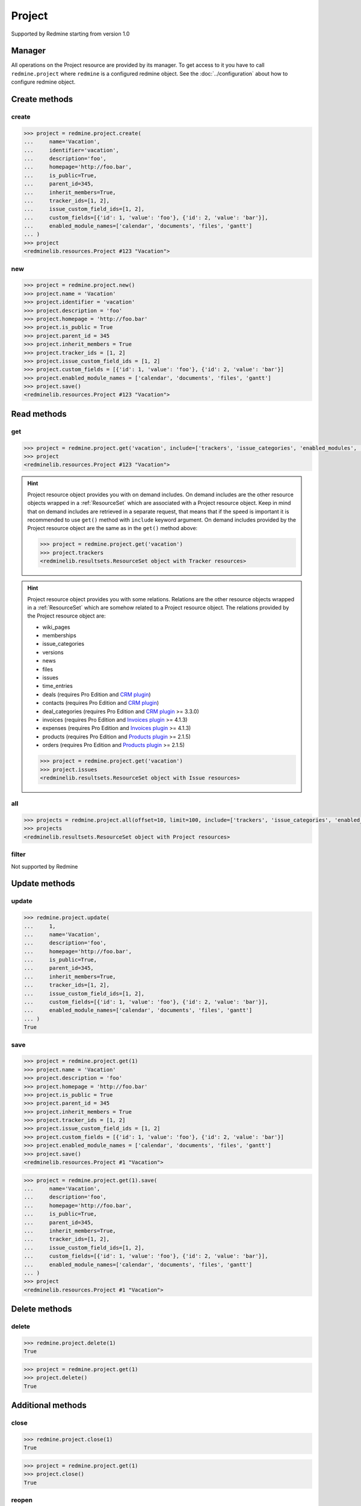 Project
=======

Supported by Redmine starting from version 1.0

Manager
-------

All operations on the Project resource are provided by its manager. To get access to
it you have to call ``redmine.project`` where ``redmine`` is a configured redmine object.
See the :doc:`../configuration` about how to configure redmine object.

Create methods
--------------

create
++++++

.. py:method:: create(**fields)
   :module: redminelib.managers.ResourceManager
   :noindex:

   Creates new Project resource with given fields and saves it to the Redmine.

   :param string name: (required). Project name.
   :param string identifier: (required). Project identifier.
   :param string description: (optional). Project description.
   :param string homepage: (optional). Project homepage url.
   :param bool is_public: (optional). Whether project is public.
   :param int parent_id: (optional). Project's parent project id.
   :param bool inherit_members: (optional). Whether to inherit parent project's members.
   :param list tracker_ids: (optional). The ids of trackers for this project.
   :param list issue_custom_field_ids: (optional). The ids of issue custom fields for this project.
   :param list custom_fields: (optional). Custom fields as [{'id': 1, 'value': 'foo'}].
   :param list enabled_module_names: (optional). The names of enabled modules for this project (requires Redmine >= 2.6.0).
   :return: :ref:`Resource` object

.. code-block:: python

   >>> project = redmine.project.create(
   ...     name='Vacation',
   ...     identifier='vacation',
   ...     description='foo',
   ...     homepage='http://foo.bar',
   ...     is_public=True,
   ...     parent_id=345,
   ...     inherit_members=True,
   ...     tracker_ids=[1, 2],
   ...     issue_custom_field_ids=[1, 2],
   ...     custom_fields=[{'id': 1, 'value': 'foo'}, {'id': 2, 'value': 'bar'}],
   ...     enabled_module_names=['calendar', 'documents', 'files', 'gantt']
   ... )
   >>> project
   <redminelib.resources.Project #123 "Vacation">

new
+++

.. py:method:: new()
   :module: redminelib.managers.ResourceManager
   :noindex:

   Creates new empty Project resource but saves it to the Redmine only when ``save()`` is called, also
   calls ``pre_create()`` and ``post_create()`` methods of the :ref:`Resource` object. Valid attributes
   are the same as for ``create()`` method above.

   :return: :ref:`Resource` object

.. code-block:: python

   >>> project = redmine.project.new()
   >>> project.name = 'Vacation'
   >>> project.identifier = 'vacation'
   >>> project.description = 'foo'
   >>> project.homepage = 'http://foo.bar'
   >>> project.is_public = True
   >>> project.parent_id = 345
   >>> project.inherit_members = True
   >>> project.tracker_ids = [1, 2]
   >>> project.issue_custom_field_ids = [1, 2]
   >>> project.custom_fields = [{'id': 1, 'value': 'foo'}, {'id': 2, 'value': 'bar'}]
   >>> project.enabled_module_names = ['calendar', 'documents', 'files', 'gantt']
   >>> project.save()
   <redminelib.resources.Project #123 "Vacation">

Read methods
------------

get
+++

.. py:method:: get(resource_id, **params)
   :module: redminelib.managers.ResourceManager
   :noindex:

   Returns single Project resource from Redmine by its id or identifier.

   :param resource_id: (required). Project id or identifier.
   :type resource_id: int or string
   :param list include:
    .. raw:: html

       (optional). Fetches associated data in one call. Accepted values:

    - trackers
    - issue_categories
    - enabled_modules (requires Redmine >= 2.6.0)
    - time_entry_activities (requires Redmine >= 3.4.0)
    - issue_custom_fields (requires Redmine >= 4.2.0)

   :return: :ref:`Resource` object

.. code-block:: python

   >>> project = redmine.project.get('vacation', include=['trackers', 'issue_categories', 'enabled_modules', 'time_entry_activities', 'issue_custom_fields'])
   >>> project
   <redminelib.resources.Project #123 "Vacation">

.. hint::

   Project resource object provides you with on demand includes. On demand includes are the
   other resource objects wrapped in a :ref:`ResourceSet` which are associated with a Project
   resource object. Keep in mind that on demand includes are retrieved in a separate request,
   that means that if the speed is important it is recommended to use ``get()`` method with
   ``include`` keyword argument. On demand includes provided by the Project resource object
   are the same as in the ``get()`` method above:

   .. code-block:: python

      >>> project = redmine.project.get('vacation')
      >>> project.trackers
      <redminelib.resultsets.ResourceSet object with Tracker resources>

.. hint::

   Project resource object provides you with some relations. Relations are the other
   resource objects wrapped in a :ref:`ResourceSet` which are somehow related to a Project
   resource object. The relations provided by the Project resource object are:

   * wiki_pages
   * memberships
   * issue_categories
   * versions
   * news
   * files
   * issues
   * time_entries
   * deals (requires Pro Edition and `CRM plugin <https://www.redmineup.com/pages/plugins/crm>`_)
   * contacts (requires Pro Edition and `CRM plugin <https://www.redmineup.com/pages/plugins/crm>`_)
   * deal_categories (requires Pro Edition and `CRM plugin <https://www.redmineup.com/pages/plugins/crm>`_
     >= 3.3.0)
   * invoices (requires Pro Edition and `Invoices plugin <https://www.redmineup.com/pages/plugins/invoices>`_
     >= 4.1.3)
   * expenses (requires Pro Edition and `Invoices plugin <https://www.redmineup.com/pages/plugins/invoices>`_
     >= 4.1.3)
   * products (requires Pro Edition and `Products plugin <https://www.redmineup.com/pages/plugins/products>`_
     >= 2.1.5)
   * orders (requires Pro Edition and `Products plugin <https://www.redmineup.com/pages/plugins/products>`_
     >= 2.1.5)

   .. code-block:: python

      >>> project = redmine.project.get('vacation')
      >>> project.issues
      <redminelib.resultsets.ResourceSet object with Issue resources>

all
+++

.. py:method:: all(**params)
   :module: redminelib.managers.ResourceManager
   :noindex:

   Returns all Project resources from Redmine.

   :param int limit: (optional). How much resources to return.
   :param int offset: (optional). Starting from what resource to return the other resources.
   :param list include:
    .. raw:: html

       (optional). Redmine >= 2.6.0 only. Fetches associated data in one call. Accepted
       values:

    - trackers
    - issue_categories
    - enabled_modules
    - time_entry_activities

   :return: :ref:`ResourceSet` object

.. code-block:: python

   >>> projects = redmine.project.all(offset=10, limit=100, include=['trackers', 'issue_categories', 'enabled_modules', 'time_entry_activities'])
   >>> projects
   <redminelib.resultsets.ResourceSet object with Project resources>

filter
++++++

Not supported by Redmine

Update methods
--------------

update
++++++

.. py:method:: update(resource_id, **fields)
   :module: redminelib.managers.ResourceManager
   :noindex:

   Updates values of given fields of a Project resource and saves them to the Redmine.

   :param int resource_id: (required). Project id.
   :param string name: (optional). Project name.
   :param string description: (optional). Project description.
   :param string homepage: (optional). Project homepage url.
   :param bool is_public: (optional). Whether project is public.
   :param int parent_id: (optional). Project's parent project id.
   :param bool inherit_members: (optional). Whether to inherit parent project's members.
   :param list tracker_ids: (optional). The ids of trackers for this project.
   :param list issue_custom_field_ids: (optional). The ids of issue custom fields for this project.
   :param list custom_fields: (optional). Custom fields as [{'id': 1, 'value': 'foo'}].
   :param list enabled_module_names: (optional). The names of enabled modules for this project (requires Redmine >= 2.6.0).
   :return: True

.. code-block:: python

   >>> redmine.project.update(
   ...     1,
   ...     name='Vacation',
   ...     description='foo',
   ...     homepage='http://foo.bar',
   ...     is_public=True,
   ...     parent_id=345,
   ...     inherit_members=True,
   ...     tracker_ids=[1, 2],
   ...     issue_custom_field_ids=[1, 2],
   ...     custom_fields=[{'id': 1, 'value': 'foo'}, {'id': 2, 'value': 'bar'}],
   ...     enabled_module_names=['calendar', 'documents', 'files', 'gantt']
   ... )
   True

save
++++

.. py:method:: save(**attrs)
   :module: redminelib.resources.Project
   :noindex:

   Saves the current state of a Project resource to the Redmine. Attrs that
   can be changed are the same as for ``update()`` method above.

   :return: :ref:`Resource` object

.. code-block:: python

   >>> project = redmine.project.get(1)
   >>> project.name = 'Vacation'
   >>> project.description = 'foo'
   >>> project.homepage = 'http://foo.bar'
   >>> project.is_public = True
   >>> project.parent_id = 345
   >>> project.inherit_members = True
   >>> project.tracker_ids = [1, 2]
   >>> project.issue_custom_field_ids = [1, 2]
   >>> project.custom_fields = [{'id': 1, 'value': 'foo'}, {'id': 2, 'value': 'bar'}]
   >>> project.enabled_module_names = ['calendar', 'documents', 'files', 'gantt']
   >>> project.save()
   <redminelib.resources.Project #1 "Vacation">

.. versionadded:: 2.1.0 Alternative syntax was introduced.

.. code-block:: python

   >>> project = redmine.project.get(1).save(
   ...     name='Vacation',
   ...     description='foo',
   ...     homepage='http://foo.bar',
   ...     is_public=True,
   ...     parent_id=345,
   ...     inherit_members=True,
   ...     tracker_ids=[1, 2],
   ...     issue_custom_field_ids=[1, 2],
   ...     custom_fields=[{'id': 1, 'value': 'foo'}, {'id': 2, 'value': 'bar'}],
   ...     enabled_module_names=['calendar', 'documents', 'files', 'gantt']
   ... )
   >>> project
   <redminelib.resources.Project #1 "Vacation">

Delete methods
--------------

delete
++++++

.. py:method:: delete(resource_id)
   :module: redminelib.managers.ResourceManager
   :noindex:

   Deletes single Project resource from Redmine by its id or identifier.

   :param resource_id: (required). Project id or identifier.
   :type resource_id: int or string
   :return: True

.. code-block:: python

   >>> redmine.project.delete(1)
   True

.. py:method:: delete()
   :module: redminelib.resources.Project
   :noindex:

   Deletes current Project resource object from Redmine.

   :return: True

.. code-block:: python

   >>> project = redmine.project.get(1)
   >>> project.delete()
   True

Additional methods
------------------

.. versionadded:: 2.4.0

close
+++++

.. py:method:: close(resource_id)
   :module: redminelib.managers.ProjectManager
   :noindex:

   Closes single Project Redmine resource by its id or identifier.

   :param resource_id: (required). Project id or identifier.
   :type resource_id: int or string
   :return: True

.. code-block:: python

   >>> redmine.project.close(1)
   True

.. py:method:: close()
   :module: redminelib.resources.Project
   :noindex:

   Closes current Project Redmine resource object.

   :return: True

.. code-block:: python

   >>> project = redmine.project.get(1)
   >>> project.close()
   True

reopen
++++++

.. py:method:: reopen(resource_id)
   :module: redminelib.managers.ProjectManager
   :noindex:

   Reopens previously closed single Project Redmine resource by its id or identifier.

   :param resource_id: (required). Project id or identifier.
   :type resource_id: int or string
   :return: True

.. code-block:: python

   >>> redmine.project.reopen(1)
   True

.. py:method:: reopen()
   :module: redminelib.resources.Project
   :noindex:

   Reopens previously closed current Project Redmine resource object.

   :return: True

.. code-block:: python

   >>> project = redmine.project.get(1)
   >>> project.reopen()
   True

archive
+++++++

.. py:method:: archive(resource_id)
   :module: redminelib.managers.ProjectManager
   :noindex:

   Archives single Project Redmine resource by its id or identifier.

   :param resource_id: (required). Project id or identifier.
   :type resource_id: int or string
   :return: True

.. code-block:: python

   >>> redmine.project.archive(1)
   True

.. py:method:: archive()
   :module: redminelib.resources.Project
   :noindex:

   Archives current Project Redmine resource object.

   :return: True

.. code-block:: python

   >>> project = redmine.project.get(1)
   >>> project.archive()
   True

unarchive
+++++++++

.. py:method:: unarchive(resource_id)
   :module: redminelib.managers.ProjectManager
   :noindex:

   Unarchives single Project Redmine resource by its id or identifier.

   :param resource_id: (required). Project id or identifier.
   :type resource_id: int or string
   :return: True

.. code-block:: python

   >>> redmine.project.unarchive(1)
   True

Export
------

.. versionadded:: 2.0.0

.. py:method:: export(fmt, savepath=None, filename=None)
   :module: redminelib.resultsets.ResourceSet
   :noindex:

   Exports a resource set of Project resources in one of the following formats: atom

   :param string fmt: (required). Format to use for export.
   :param string savepath: (optional). Path where to save the file.
   :param string filename: (optional). Name that will be used for the file.
   :return: String or Object

.. code-block:: python

   >>> projects = redmine.project.all()
   >>> projects.export('atom', savepath='/home/jsmith', filename='projects.atom')
   '/home/jsmith/projects.atom'
